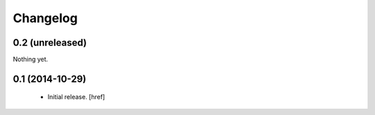 
Changelog
---------

0.2 (unreleased)
~~~~~~~~~~~~~~~~

Nothing yet.

0.1 (2014-10-29)
~~~~~~~~~~~~~~~~

 - Initial release.
   [href]

